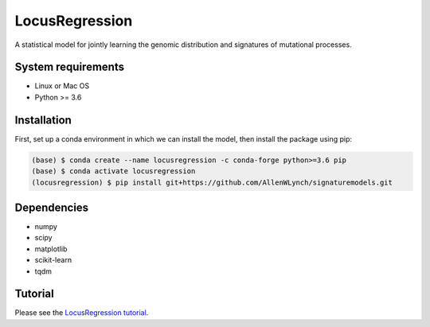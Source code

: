 
LocusRegression
***************

A statistical model for jointly learning the genomic distribution and signatures of
mutational processes.

System requirements
-------------------

* Linux or Mac OS
* Python >= 3.6

Installation
------------

First, set up a conda environment in which we can install the model, then 
install the package using pip:

.. code-block :: bash

    (base) $ conda create --name locusregression -c conda-forge python>=3.6 pip
    (base) $ conda activate locusregression
    (locusregression) $ pip install git+https://github.com/AllenWLynch/signaturemodels.git

Dependencies
------------

* numpy
* scipy
* matplotlib
* scikit-learn
* tqdm


Tutorial
--------

Please see the `LocusRegression tutorial <docs/tutorial.ipynb>`_.